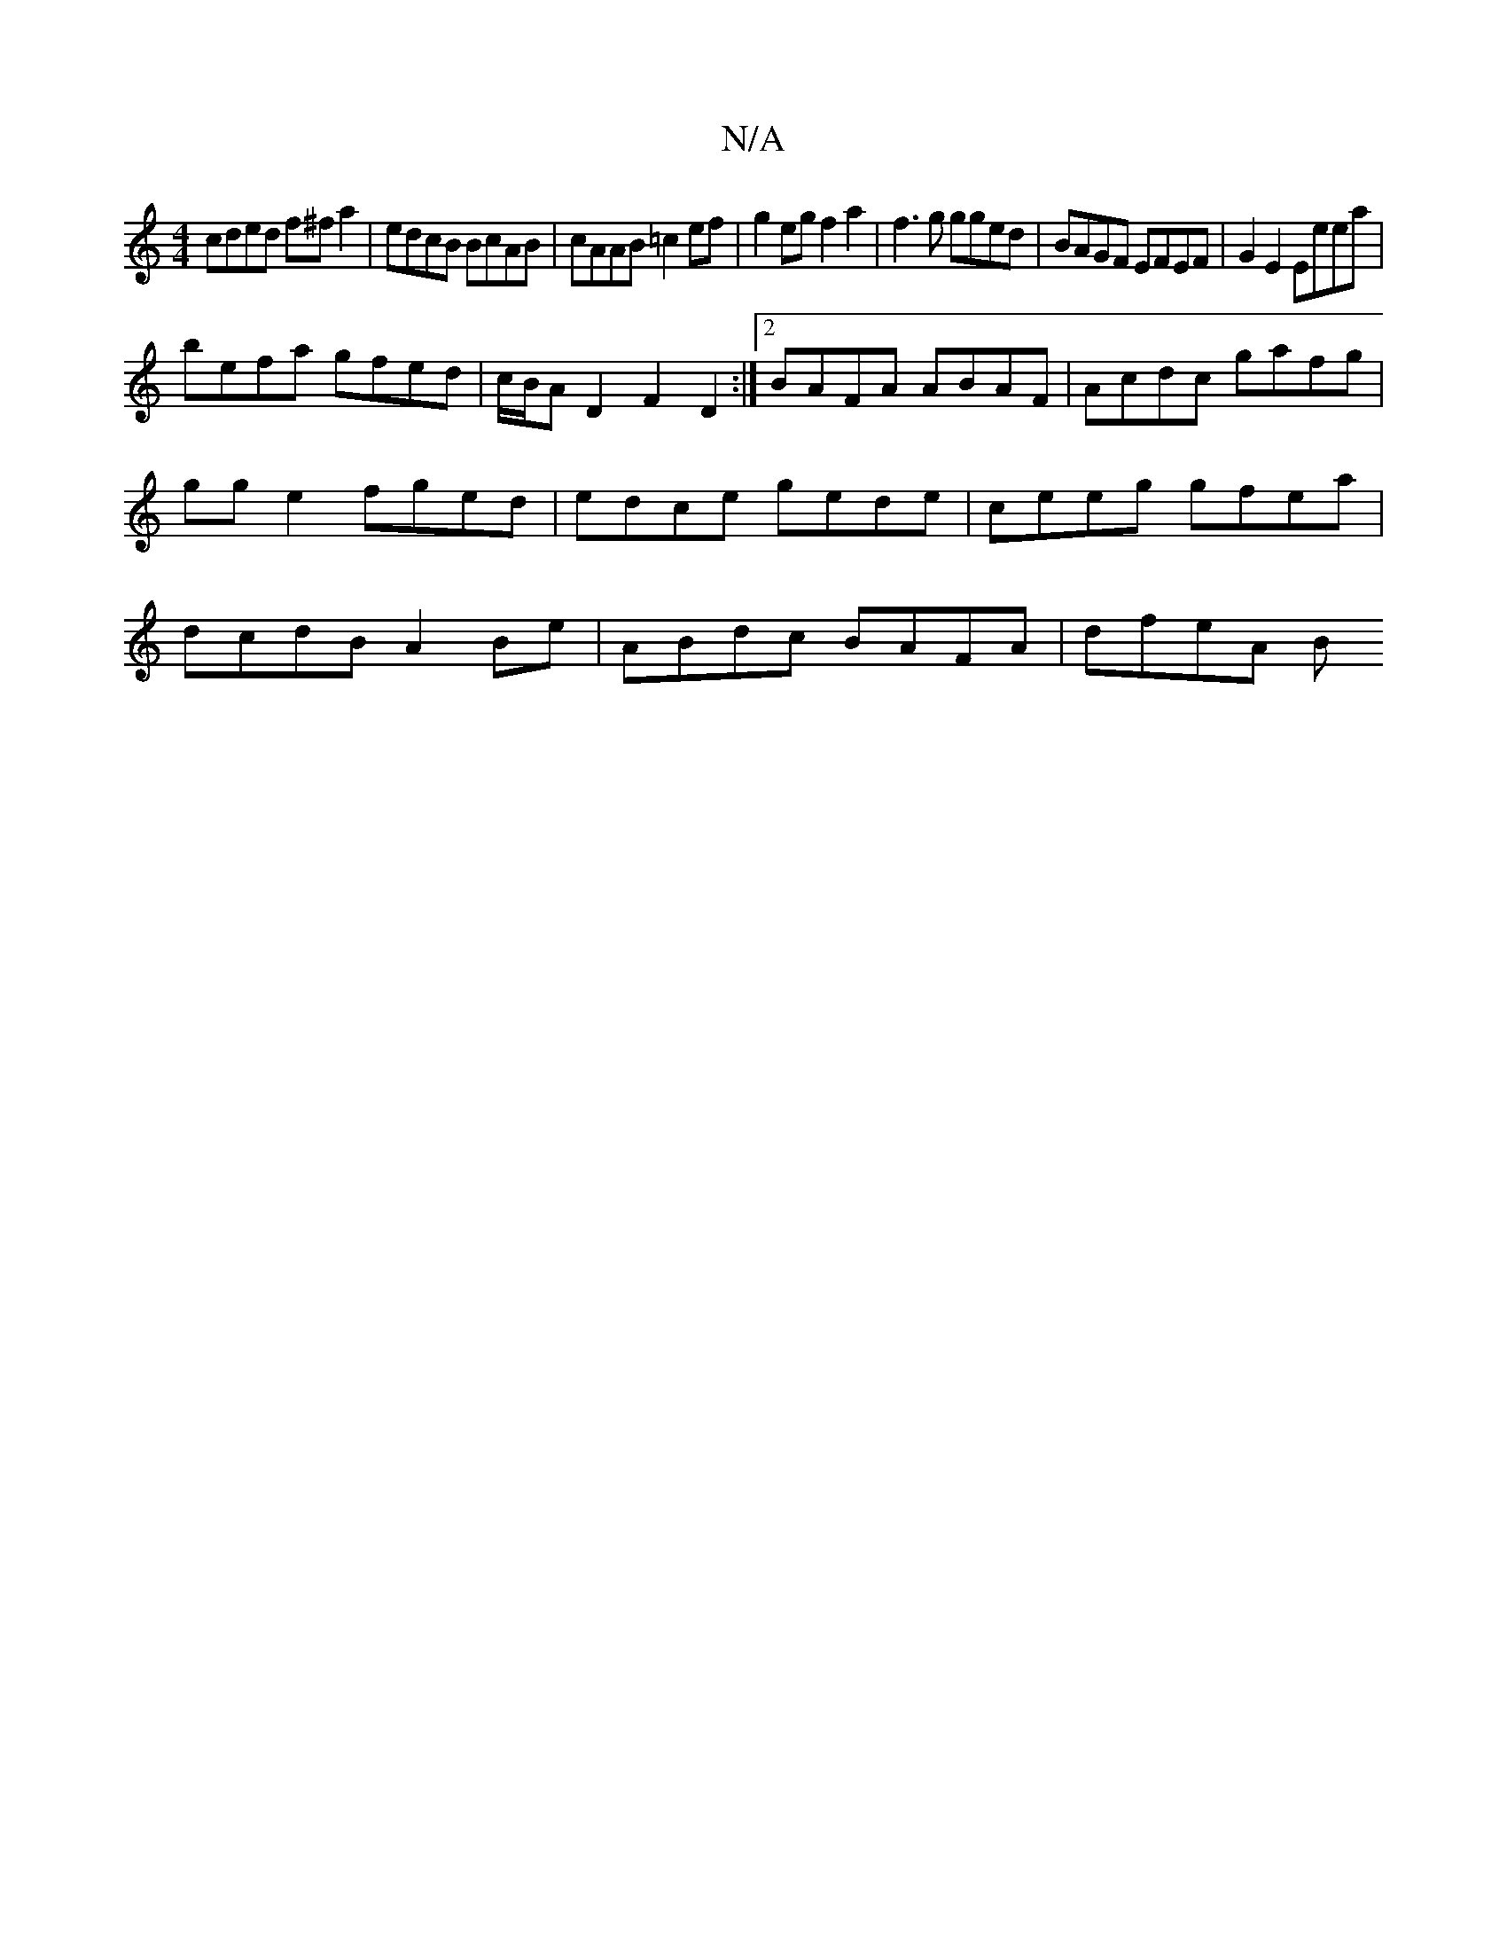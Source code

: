 X:1
T:N/A
M:4/4
R:N/A
K:Cmajor
cded f^fa2 | edcB BcAB | cAAB =c2ef | g2eg f2 a2 | f3 g gged|BAGF EFEF|G2E2 Eeea |
befa gfed | c/B/A D2 F2 D2:|2 BAFA ABAF | Acdc gafg | gg e2 fged | edce gede|ceeg gfea | dcdB A2Be | ABdc BAFA|dfeA B